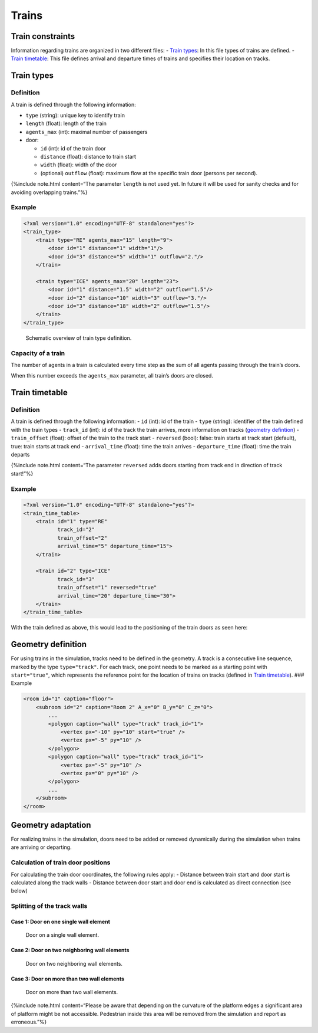 ======
Trains
======

Train constraints
=================

Information regarding trains are organized in two different files: -
`Train types <#train-types>`__: In this file types of trains are
defined. - `Train timetable <#train-timetable>`__: This file defines
arrival and departure times of trains and specifies their location on
tracks.

Train types
===========

Definition
----------

A train is defined through the following information:

-  ``type`` (string): unique key to identify train
-  ``length`` (float): length of the train
-  ``agents_max`` (int): maximal number of passengers
-  door:

   -  ``id`` (int): id of the train door
   -  ``distance`` (float): distance to train start
   -  ``width`` (float): width of the door
   -  (optional) ``outflow`` (float): maximum flow at the specific train
      door (persons per second).

{%include note.html content=“The parameter ``length`` is not used yet.
In future it will be used for sanity checks and for avoiding overlapping
trains.”%}

Example
-------

.. code:: xml

   <?xml version="1.0" encoding="UTF-8" standalone="yes"?>
   <train_type>
       <train type="RE" agents_max="15" length="9">
           <door id="1" distance="1" width="1"/>
           <door id="3" distance="5" width="1" outflow="2."/>
       </train>

       <train type="ICE" agents_max="20" length="23">
           <door id="1" distance="1.5" width="2" outflow="1.5"/>
           <door id="2" distance="10" width="3" outflow="3."/>
           <door id="3" distance="18" width="2" outflow="1.5"/>
       </train>
   </train_type>

.. figure:: %7B%7B%20site.baseurl%20%7D%7D/images/trains/traintype.png
   :alt: Schematic overview of train type definition.

   Schematic overview of train type definition.

Capacity of a train
-------------------

The number of agents in a train is calculated every time step as the sum
of all agents passing through the train’s doors.

When this number exceeds the ``agents_max`` parameter, all train’s doors
are closed.

Train timetable
===============

.. _definition-1:

Definition
----------

A train is defined through the following information: - ``id`` (int): id
of the train - ``type`` (string): identifier of the train defined with
the train types - ``track_id`` (int): id of the track the train arrives,
more information on tracks (`geometry
defintion <#geometry-definition>`__) - ``train_offset`` (float): offset
of the train to the track start - ``reversed`` (bool): false: train
starts at track start (default), true: train starts at track end -
``arrival_time`` (float): time the train arrives - ``departure_time``
(float): time the train departs

{%include note.html content=“The parameter ``reversed`` adds doors
starting from track end in direction of track start!”%}

.. _example-1:

Example
-------

.. code:: xml

   <?xml version="1.0" encoding="UTF-8" standalone="yes"?>
   <train_time_table>
       <train id="1" type="RE"
              track_id="2"
              train_offset="2"
              arrival_time="5" departure_time="15">
       </train>

       <train id="2" type="ICE"
              track_id="3"
              train_offset="1" reversed="true"
              arrival_time="20" departure_time="30">
       </train>
   </train_time_table>

With the train defined as above, this would lead to the positioning of
the train doors as seen here: |Schematic overview of train arrival on
platform.|

Geometry definition
===================

For using trains in the simulation, tracks need to be defined in the
geometry. A track is a consecutive line sequence, marked by the type
``type="track"``. For each track, one point needs to be marked as a
starting point with ``start="true"``, which represents the reference
point for the location of trains on tracks (defined in `Train
timetable <#train-timetable>`__). ### Example

.. code:: xml

   <room id="1" caption="floor">
       <subroom id="2" caption="Room 2" A_x="0" B_y="0" C_z="0">
           ...
           <polygon caption="wall" type="track" track_id="1">
               <vertex px="-10" py="10" start="true" />
               <vertex px="-5" py="10" />
           </polygon>
           <polygon caption="wall" type="track" track_id="1">
               <vertex px="-5" py="10" />
               <vertex px="0" py="10" />
           </polygon>
           ...
       </subroom>
   </room>

Geometry adaptation
===================

For realizing trains in the simulation, doors need to be added or
removed dynamically during the simulation when trains are arriving or
departing.

Calculation of train door positions
-----------------------------------

For calculating the train door coordinates, the following rules apply: -
Distance between train start and door start is calculated along the
track walls - Distance between door start and door end is calculated as
direct connection (see below)

Splitting of the track walls
----------------------------

Case 1: Door on one single wall element
~~~~~~~~~~~~~~~~~~~~~~~~~~~~~~~~~~~~~~~

.. figure:: %7B%7B%20site.baseurl%20%7D%7D/images/trains/trainCase1.png
   :alt: Door on a single wall element.

   Door on a single wall element.

Case 2: Door on two neighboring wall elements
~~~~~~~~~~~~~~~~~~~~~~~~~~~~~~~~~~~~~~~~~~~~~

.. figure:: %7B%7B%20site.baseurl%20%7D%7D/images/trains/trainCase2.png
   :alt: Door on two neighboring wall elements.

   Door on two neighboring wall elements.

Case 3: Door on more than two wall elements
~~~~~~~~~~~~~~~~~~~~~~~~~~~~~~~~~~~~~~~~~~~

.. figure:: %7B%7B%20site.baseurl%20%7D%7D/images/trains/trainCase3.png
   :alt: Door on more than two wall elements.

   Door on more than two wall elements.

{%include note.html content=“Please be aware that depending on the
curvature of the platform edges a significant area of platform might be
not accessible. Pedestrian inside this area will be removed from the
simulation and report as erroneous.”%}

.. |Schematic overview of train arrival on platform.| image:: %7B%7B%20site.baseurl%20%7D%7D/images/trains/traintimetable.png
